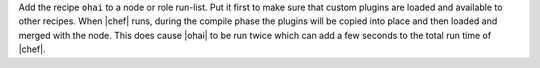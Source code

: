 .. This is an included how-to. 

Add the recipe ``ohai`` to a node or role run-list. Put it first to make sure that custom plugins are loaded and available to other recipes. When |chef| runs, during the compile phase the plugins will be copied into place and then loaded and merged with the node. This does cause |ohai| to be run twice which can add a few seconds to the total run time of |chef|.




